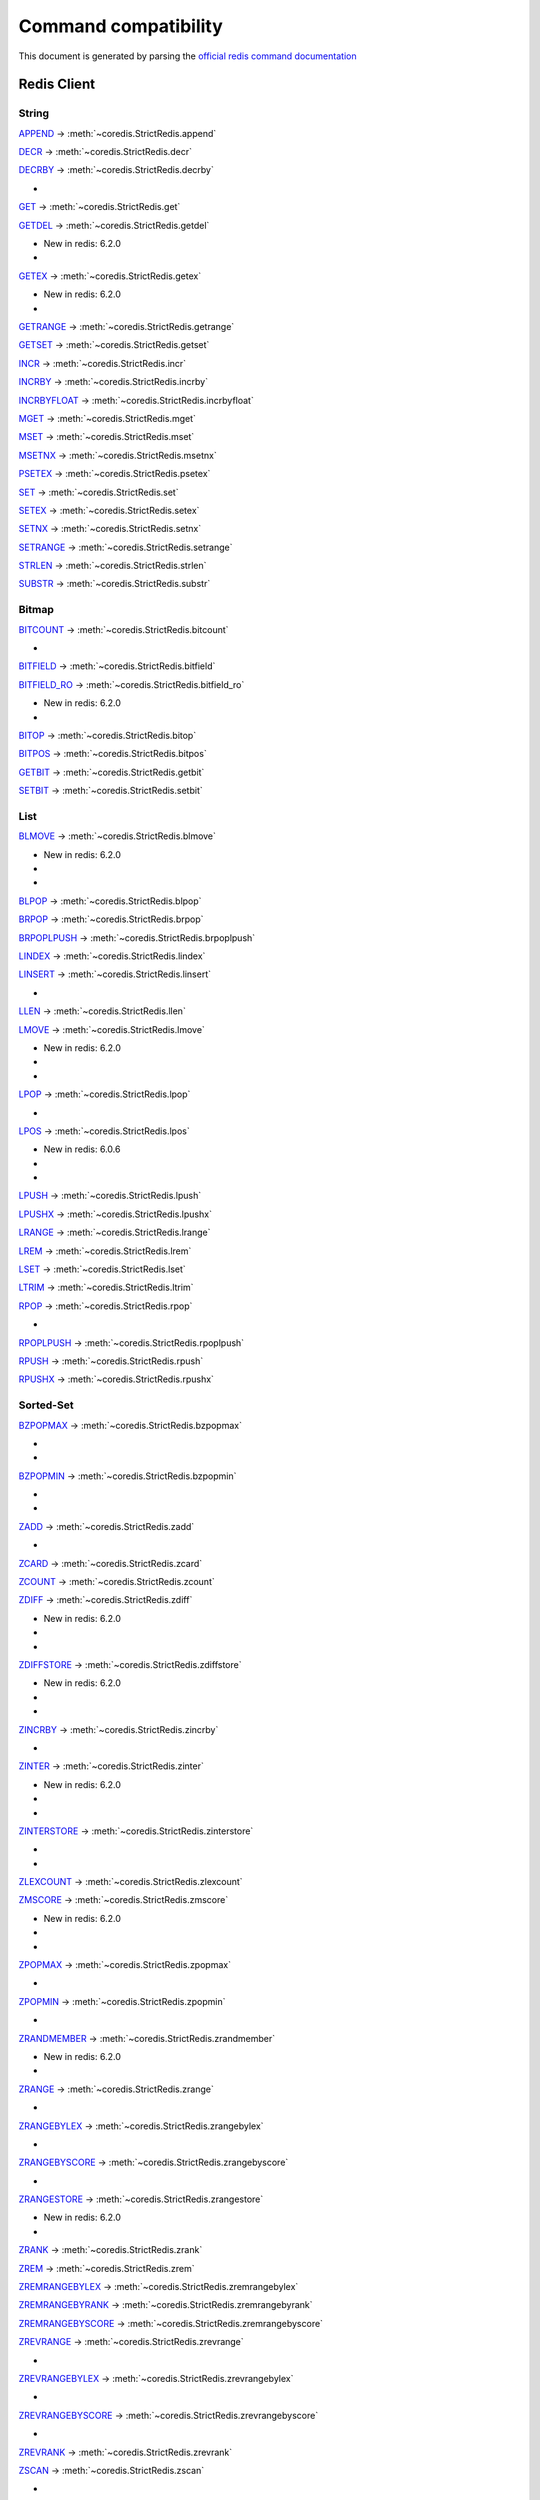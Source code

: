 
Command compatibility
=====================

This document is generated by parsing the `official redis command documentation <https://redis.io/commands>`_


Redis Client
^^^^^^^^^^^^



String
------



`APPEND <https://redis.io/commands/append>`_ -> :meth:`~coredis.StrictRedis.append`





`DECR <https://redis.io/commands/decr>`_ -> :meth:`~coredis.StrictRedis.decr`





`DECRBY <https://redis.io/commands/decrby>`_ -> :meth:`~coredis.StrictRedis.decrby`


- .. versionadded:: 2.1.0




`GET <https://redis.io/commands/get>`_ -> :meth:`~coredis.StrictRedis.get`





`GETDEL <https://redis.io/commands/getdel>`_ -> :meth:`~coredis.StrictRedis.getdel`

- New in redis: 6.2.0


- .. versionadded:: 2.1.0




`GETEX <https://redis.io/commands/getex>`_ -> :meth:`~coredis.StrictRedis.getex`

- New in redis: 6.2.0


- .. versionadded:: 2.1.0




`GETRANGE <https://redis.io/commands/getrange>`_ -> :meth:`~coredis.StrictRedis.getrange`





`GETSET <https://redis.io/commands/getset>`_ -> :meth:`~coredis.StrictRedis.getset`





`INCR <https://redis.io/commands/incr>`_ -> :meth:`~coredis.StrictRedis.incr`





`INCRBY <https://redis.io/commands/incrby>`_ -> :meth:`~coredis.StrictRedis.incrby`





`INCRBYFLOAT <https://redis.io/commands/incrbyfloat>`_ -> :meth:`~coredis.StrictRedis.incrbyfloat`





`MGET <https://redis.io/commands/mget>`_ -> :meth:`~coredis.StrictRedis.mget`





`MSET <https://redis.io/commands/mset>`_ -> :meth:`~coredis.StrictRedis.mset`





`MSETNX <https://redis.io/commands/msetnx>`_ -> :meth:`~coredis.StrictRedis.msetnx`





`PSETEX <https://redis.io/commands/psetex>`_ -> :meth:`~coredis.StrictRedis.psetex`





`SET <https://redis.io/commands/set>`_ -> :meth:`~coredis.StrictRedis.set`





`SETEX <https://redis.io/commands/setex>`_ -> :meth:`~coredis.StrictRedis.setex`





`SETNX <https://redis.io/commands/setnx>`_ -> :meth:`~coredis.StrictRedis.setnx`





`SETRANGE <https://redis.io/commands/setrange>`_ -> :meth:`~coredis.StrictRedis.setrange`





`STRLEN <https://redis.io/commands/strlen>`_ -> :meth:`~coredis.StrictRedis.strlen`





`SUBSTR <https://redis.io/commands/substr>`_ -> :meth:`~coredis.StrictRedis.substr`









Bitmap
------



`BITCOUNT <https://redis.io/commands/bitcount>`_ -> :meth:`~coredis.StrictRedis.bitcount`



- .. versionchanged:: 3.0.0



`BITFIELD <https://redis.io/commands/bitfield>`_ -> :meth:`~coredis.StrictRedis.bitfield`





`BITFIELD_RO <https://redis.io/commands/bitfield_ro>`_ -> :meth:`~coredis.StrictRedis.bitfield_ro`

- New in redis: 6.2.0


- .. versionadded:: 2.1.0




`BITOP <https://redis.io/commands/bitop>`_ -> :meth:`~coredis.StrictRedis.bitop`





`BITPOS <https://redis.io/commands/bitpos>`_ -> :meth:`~coredis.StrictRedis.bitpos`





`GETBIT <https://redis.io/commands/getbit>`_ -> :meth:`~coredis.StrictRedis.getbit`





`SETBIT <https://redis.io/commands/setbit>`_ -> :meth:`~coredis.StrictRedis.setbit`









List
----



`BLMOVE <https://redis.io/commands/blmove>`_ -> :meth:`~coredis.StrictRedis.blmove`

- New in redis: 6.2.0


- .. versionadded:: 2.1.0


- .. versionchanged:: 3.0.0



`BLPOP <https://redis.io/commands/blpop>`_ -> :meth:`~coredis.StrictRedis.blpop`





`BRPOP <https://redis.io/commands/brpop>`_ -> :meth:`~coredis.StrictRedis.brpop`





`BRPOPLPUSH <https://redis.io/commands/brpoplpush>`_ -> :meth:`~coredis.StrictRedis.brpoplpush`





`LINDEX <https://redis.io/commands/lindex>`_ -> :meth:`~coredis.StrictRedis.lindex`





`LINSERT <https://redis.io/commands/linsert>`_ -> :meth:`~coredis.StrictRedis.linsert`



- .. versionchanged:: 3.0.0



`LLEN <https://redis.io/commands/llen>`_ -> :meth:`~coredis.StrictRedis.llen`





`LMOVE <https://redis.io/commands/lmove>`_ -> :meth:`~coredis.StrictRedis.lmove`

- New in redis: 6.2.0


- .. versionadded:: 2.1.0


- .. versionchanged:: 3.0.0



`LPOP <https://redis.io/commands/lpop>`_ -> :meth:`~coredis.StrictRedis.lpop`



- .. versionchanged:: 3.0.0



`LPOS <https://redis.io/commands/lpos>`_ -> :meth:`~coredis.StrictRedis.lpos`

- New in redis: 6.0.6


- .. versionadded:: 2.1.0


- .. versionchanged:: 3.0.0



`LPUSH <https://redis.io/commands/lpush>`_ -> :meth:`~coredis.StrictRedis.lpush`





`LPUSHX <https://redis.io/commands/lpushx>`_ -> :meth:`~coredis.StrictRedis.lpushx`





`LRANGE <https://redis.io/commands/lrange>`_ -> :meth:`~coredis.StrictRedis.lrange`





`LREM <https://redis.io/commands/lrem>`_ -> :meth:`~coredis.StrictRedis.lrem`





`LSET <https://redis.io/commands/lset>`_ -> :meth:`~coredis.StrictRedis.lset`





`LTRIM <https://redis.io/commands/ltrim>`_ -> :meth:`~coredis.StrictRedis.ltrim`





`RPOP <https://redis.io/commands/rpop>`_ -> :meth:`~coredis.StrictRedis.rpop`



- .. versionchanged:: 3.0.0



`RPOPLPUSH <https://redis.io/commands/rpoplpush>`_ -> :meth:`~coredis.StrictRedis.rpoplpush`





`RPUSH <https://redis.io/commands/rpush>`_ -> :meth:`~coredis.StrictRedis.rpush`





`RPUSHX <https://redis.io/commands/rpushx>`_ -> :meth:`~coredis.StrictRedis.rpushx`









Sorted-Set
----------



`BZPOPMAX <https://redis.io/commands/bzpopmax>`_ -> :meth:`~coredis.StrictRedis.bzpopmax`


- .. versionadded:: 2.1.0


- .. versionchanged:: 3.1.0



`BZPOPMIN <https://redis.io/commands/bzpopmin>`_ -> :meth:`~coredis.StrictRedis.bzpopmin`


- .. versionadded:: 2.1.0


- .. versionchanged:: 3.1.0



`ZADD <https://redis.io/commands/zadd>`_ -> :meth:`~coredis.StrictRedis.zadd`



- .. versionchanged:: 3.0.0



`ZCARD <https://redis.io/commands/zcard>`_ -> :meth:`~coredis.StrictRedis.zcard`





`ZCOUNT <https://redis.io/commands/zcount>`_ -> :meth:`~coredis.StrictRedis.zcount`





`ZDIFF <https://redis.io/commands/zdiff>`_ -> :meth:`~coredis.StrictRedis.zdiff`

- New in redis: 6.2.0


- .. versionadded:: 2.1.0


- .. versionchanged:: 3.1.0



`ZDIFFSTORE <https://redis.io/commands/zdiffstore>`_ -> :meth:`~coredis.StrictRedis.zdiffstore`

- New in redis: 6.2.0


- .. versionadded:: 2.1.0


- .. versionchanged:: 3.0.0



`ZINCRBY <https://redis.io/commands/zincrby>`_ -> :meth:`~coredis.StrictRedis.zincrby`



- .. versionchanged:: 3.0.0



`ZINTER <https://redis.io/commands/zinter>`_ -> :meth:`~coredis.StrictRedis.zinter`

- New in redis: 6.2.0


- .. versionadded:: 2.1.0


- .. versionchanged:: 3.0.0



`ZINTERSTORE <https://redis.io/commands/zinterstore>`_ -> :meth:`~coredis.StrictRedis.zinterstore`


- .. versionadded:: 2.1.0


- .. versionchanged:: 3.0.0



`ZLEXCOUNT <https://redis.io/commands/zlexcount>`_ -> :meth:`~coredis.StrictRedis.zlexcount`





`ZMSCORE <https://redis.io/commands/zmscore>`_ -> :meth:`~coredis.StrictRedis.zmscore`

- New in redis: 6.2.0


- .. versionadded:: 2.1.0


- .. versionchanged:: 3.0.0



`ZPOPMAX <https://redis.io/commands/zpopmax>`_ -> :meth:`~coredis.StrictRedis.zpopmax`


- .. versionadded:: 2.1.0




`ZPOPMIN <https://redis.io/commands/zpopmin>`_ -> :meth:`~coredis.StrictRedis.zpopmin`


- .. versionadded:: 2.1.0




`ZRANDMEMBER <https://redis.io/commands/zrandmember>`_ -> :meth:`~coredis.StrictRedis.zrandmember`

- New in redis: 6.2.0


- .. versionadded:: 2.1.0




`ZRANGE <https://redis.io/commands/zrange>`_ -> :meth:`~coredis.StrictRedis.zrange`



- .. versionchanged:: 3.0.0



`ZRANGEBYLEX <https://redis.io/commands/zrangebylex>`_ -> :meth:`~coredis.StrictRedis.zrangebylex`



- .. versionchanged:: 3.0.0



`ZRANGEBYSCORE <https://redis.io/commands/zrangebyscore>`_ -> :meth:`~coredis.StrictRedis.zrangebyscore`



- .. versionchanged:: 3.0.0



`ZRANGESTORE <https://redis.io/commands/zrangestore>`_ -> :meth:`~coredis.StrictRedis.zrangestore`

- New in redis: 6.2.0


- .. versionadded:: 2.1.0




`ZRANK <https://redis.io/commands/zrank>`_ -> :meth:`~coredis.StrictRedis.zrank`





`ZREM <https://redis.io/commands/zrem>`_ -> :meth:`~coredis.StrictRedis.zrem`





`ZREMRANGEBYLEX <https://redis.io/commands/zremrangebylex>`_ -> :meth:`~coredis.StrictRedis.zremrangebylex`





`ZREMRANGEBYRANK <https://redis.io/commands/zremrangebyrank>`_ -> :meth:`~coredis.StrictRedis.zremrangebyrank`





`ZREMRANGEBYSCORE <https://redis.io/commands/zremrangebyscore>`_ -> :meth:`~coredis.StrictRedis.zremrangebyscore`





`ZREVRANGE <https://redis.io/commands/zrevrange>`_ -> :meth:`~coredis.StrictRedis.zrevrange`



- .. versionchanged:: 3.0.0



`ZREVRANGEBYLEX <https://redis.io/commands/zrevrangebylex>`_ -> :meth:`~coredis.StrictRedis.zrevrangebylex`



- .. versionchanged:: 3.0.0



`ZREVRANGEBYSCORE <https://redis.io/commands/zrevrangebyscore>`_ -> :meth:`~coredis.StrictRedis.zrevrangebyscore`



- .. versionchanged:: 3.0.0



`ZREVRANK <https://redis.io/commands/zrevrank>`_ -> :meth:`~coredis.StrictRedis.zrevrank`





`ZSCAN <https://redis.io/commands/zscan>`_ -> :meth:`~coredis.StrictRedis.zscan`



- .. versionchanged:: 3.0.0



`ZSCORE <https://redis.io/commands/zscore>`_ -> :meth:`~coredis.StrictRedis.zscore`





`ZUNION <https://redis.io/commands/zunion>`_ -> :meth:`~coredis.StrictRedis.zunion`

- New in redis: 6.2.0


- .. versionadded:: 2.1.0


- .. versionchanged:: 3.0.0



`ZUNIONSTORE <https://redis.io/commands/zunionstore>`_ -> :meth:`~coredis.StrictRedis.zunionstore`



- .. versionchanged:: 3.0.0







Generic
-------



`COPY <https://redis.io/commands/copy>`_ -> :meth:`~coredis.StrictRedis.copy`

- New in redis: 6.2.0


- .. versionadded:: 3.0.0




`DEL <https://redis.io/commands/del>`_ -> :meth:`~coredis.StrictRedis.delete`





`DUMP <https://redis.io/commands/dump>`_ -> :meth:`~coredis.StrictRedis.dump`





`EXISTS <https://redis.io/commands/exists>`_ -> :meth:`~coredis.StrictRedis.exists`





`EXPIRE <https://redis.io/commands/expire>`_ -> :meth:`~coredis.StrictRedis.expire`





`EXPIREAT <https://redis.io/commands/expireat>`_ -> :meth:`~coredis.StrictRedis.expireat`





`KEYS <https://redis.io/commands/keys>`_ -> :meth:`~coredis.StrictRedis.keys`





`MIGRATE <https://redis.io/commands/migrate>`_ -> :meth:`~coredis.StrictRedis.migrate`


- .. versionadded:: 3.0.0




`MOVE <https://redis.io/commands/move>`_ -> :meth:`~coredis.StrictRedis.move`





`OBJECT ENCODING <https://redis.io/commands/object-encoding>`_ -> :meth:`~coredis.StrictRedis.object_encoding`


- .. versionadded:: 2.1.0




`OBJECT FREQ <https://redis.io/commands/object-freq>`_ -> :meth:`~coredis.StrictRedis.object_freq`


- .. versionadded:: 2.1.0




`OBJECT IDLETIME <https://redis.io/commands/object-idletime>`_ -> :meth:`~coredis.StrictRedis.object_idletime`


- .. versionadded:: 2.1.0




`OBJECT REFCOUNT <https://redis.io/commands/object-refcount>`_ -> :meth:`~coredis.StrictRedis.object_refcount`


- .. versionadded:: 2.1.0




`PERSIST <https://redis.io/commands/persist>`_ -> :meth:`~coredis.StrictRedis.persist`





`PEXPIRE <https://redis.io/commands/pexpire>`_ -> :meth:`~coredis.StrictRedis.pexpire`





`PEXPIREAT <https://redis.io/commands/pexpireat>`_ -> :meth:`~coredis.StrictRedis.pexpireat`





`PTTL <https://redis.io/commands/pttl>`_ -> :meth:`~coredis.StrictRedis.pttl`





`RANDOMKEY <https://redis.io/commands/randomkey>`_ -> :meth:`~coredis.StrictRedis.randomkey`





`RENAME <https://redis.io/commands/rename>`_ -> :meth:`~coredis.StrictRedis.rename`





`RENAMENX <https://redis.io/commands/renamenx>`_ -> :meth:`~coredis.StrictRedis.renamenx`





`RESTORE <https://redis.io/commands/restore>`_ -> :meth:`~coredis.StrictRedis.restore`





`SCAN <https://redis.io/commands/scan>`_ -> :meth:`~coredis.StrictRedis.scan`





`SORT <https://redis.io/commands/sort>`_ -> :meth:`~coredis.StrictRedis.sort`



- .. versionchanged:: 3.0.0



`TOUCH <https://redis.io/commands/touch>`_ -> :meth:`~coredis.StrictRedis.touch`





`TTL <https://redis.io/commands/ttl>`_ -> :meth:`~coredis.StrictRedis.ttl`





`TYPE <https://redis.io/commands/type>`_ -> :meth:`~coredis.StrictRedis.type`





`UNLINK <https://redis.io/commands/unlink>`_ -> :meth:`~coredis.StrictRedis.unlink`





`WAIT <https://redis.io/commands/wait>`_ -> :meth:`~coredis.StrictRedis.wait`









Transactions
------------



`UNWATCH <https://redis.io/commands/unwatch>`_ -> :meth:`~coredis.StrictRedis.unwatch`





`WATCH <https://redis.io/commands/watch>`_ -> :meth:`~coredis.StrictRedis.watch`






`DISCARD <https://redis.io/commands/discard>`_ (Unimplemented)


`EXEC <https://redis.io/commands/exec>`_ (Unimplemented)


`MULTI <https://redis.io/commands/multi>`_ (Unimplemented)





Scripting
---------



`EVAL <https://redis.io/commands/eval>`_ -> :meth:`~coredis.StrictRedis.eval`



- .. versionchanged:: 3.0.0



`EVALSHA <https://redis.io/commands/evalsha>`_ -> :meth:`~coredis.StrictRedis.evalsha`



- .. versionchanged:: 3.0.0



`SCRIPT EXISTS <https://redis.io/commands/script-exists>`_ -> :meth:`~coredis.StrictRedis.script_exists`





`SCRIPT FLUSH <https://redis.io/commands/script-flush>`_ -> :meth:`~coredis.StrictRedis.script_flush`


- .. versionadded:: 2.1.0


- .. versionchanged:: 3.0.0



`SCRIPT KILL <https://redis.io/commands/script-kill>`_ -> :meth:`~coredis.StrictRedis.script_kill`





`SCRIPT LOAD <https://redis.io/commands/script-load>`_ -> :meth:`~coredis.StrictRedis.script_load`






`SCRIPT DEBUG <https://redis.io/commands/script-debug>`_ (Unimplemented)





Geo
---



`GEOADD <https://redis.io/commands/geoadd>`_ -> :meth:`~coredis.StrictRedis.geoadd`





`GEODIST <https://redis.io/commands/geodist>`_ -> :meth:`~coredis.StrictRedis.geodist`





`GEOHASH <https://redis.io/commands/geohash>`_ -> :meth:`~coredis.StrictRedis.geohash`





`GEOPOS <https://redis.io/commands/geopos>`_ -> :meth:`~coredis.StrictRedis.geopos`





`GEORADIUS <https://redis.io/commands/georadius>`_ -> :meth:`~coredis.StrictRedis.georadius`





`GEORADIUSBYMEMBER <https://redis.io/commands/georadiusbymember>`_ -> :meth:`~coredis.StrictRedis.georadiusbymember`





`GEOSEARCH <https://redis.io/commands/geosearch>`_ -> :meth:`~coredis.StrictRedis.geosearch`

- New in redis: 6.2.0


- .. versionadded:: 2.1.0




`GEOSEARCHSTORE <https://redis.io/commands/geosearchstore>`_ -> :meth:`~coredis.StrictRedis.geosearchstore`

- New in redis: 6.2.0


- .. versionadded:: 2.1.0








Hash
----



`HDEL <https://redis.io/commands/hdel>`_ -> :meth:`~coredis.StrictRedis.hdel`





`HEXISTS <https://redis.io/commands/hexists>`_ -> :meth:`~coredis.StrictRedis.hexists`





`HGET <https://redis.io/commands/hget>`_ -> :meth:`~coredis.StrictRedis.hget`





`HGETALL <https://redis.io/commands/hgetall>`_ -> :meth:`~coredis.StrictRedis.hgetall`





`HINCRBY <https://redis.io/commands/hincrby>`_ -> :meth:`~coredis.StrictRedis.hincrby`





`HINCRBYFLOAT <https://redis.io/commands/hincrbyfloat>`_ -> :meth:`~coredis.StrictRedis.hincrbyfloat`





`HKEYS <https://redis.io/commands/hkeys>`_ -> :meth:`~coredis.StrictRedis.hkeys`





`HLEN <https://redis.io/commands/hlen>`_ -> :meth:`~coredis.StrictRedis.hlen`





`HMGET <https://redis.io/commands/hmget>`_ -> :meth:`~coredis.StrictRedis.hmget`





`HMSET <https://redis.io/commands/hmset>`_ -> :meth:`~coredis.StrictRedis.hmset`





`HRANDFIELD <https://redis.io/commands/hrandfield>`_ -> :meth:`~coredis.StrictRedis.hrandfield`

- New in redis: 6.2.0


- .. versionadded:: 2.1.0




`HSCAN <https://redis.io/commands/hscan>`_ -> :meth:`~coredis.StrictRedis.hscan`





`HSET <https://redis.io/commands/hset>`_ -> :meth:`~coredis.StrictRedis.hset`





`HSETNX <https://redis.io/commands/hsetnx>`_ -> :meth:`~coredis.StrictRedis.hsetnx`





`HSTRLEN <https://redis.io/commands/hstrlen>`_ -> :meth:`~coredis.StrictRedis.hstrlen`





`HVALS <https://redis.io/commands/hvals>`_ -> :meth:`~coredis.StrictRedis.hvals`









Hyperloglog
-----------



`PFADD <https://redis.io/commands/pfadd>`_ -> :meth:`~coredis.StrictRedis.pfadd`





`PFCOUNT <https://redis.io/commands/pfcount>`_ -> :meth:`~coredis.StrictRedis.pfcount`





`PFMERGE <https://redis.io/commands/pfmerge>`_ -> :meth:`~coredis.StrictRedis.pfmerge`






`PFDEBUG <https://redis.io/commands/pfdebug>`_ (Unimplemented)


`PFSELFTEST <https://redis.io/commands/pfselftest>`_ (Unimplemented)





Pubsub
------



`PUBLISH <https://redis.io/commands/publish>`_ -> :meth:`~coredis.StrictRedis.publish`





`PUBSUB CHANNELS <https://redis.io/commands/pubsub-channels>`_ -> :meth:`~coredis.StrictRedis.pubsub_channels`





`PUBSUB NUMPAT <https://redis.io/commands/pubsub-numpat>`_ -> :meth:`~coredis.StrictRedis.pubsub_numpat`





`PUBSUB NUMSUB <https://redis.io/commands/pubsub-numsub>`_ -> :meth:`~coredis.StrictRedis.pubsub_numsub`






`PSUBSCRIBE <https://redis.io/commands/psubscribe>`_ (Unimplemented)


`PUNSUBSCRIBE <https://redis.io/commands/punsubscribe>`_ (Unimplemented)


`SUBSCRIBE <https://redis.io/commands/subscribe>`_ (Unimplemented)


`UNSUBSCRIBE <https://redis.io/commands/unsubscribe>`_ (Unimplemented)





Set
---



`SADD <https://redis.io/commands/sadd>`_ -> :meth:`~coredis.StrictRedis.sadd`





`SCARD <https://redis.io/commands/scard>`_ -> :meth:`~coredis.StrictRedis.scard`





`SDIFF <https://redis.io/commands/sdiff>`_ -> :meth:`~coredis.StrictRedis.sdiff`





`SDIFFSTORE <https://redis.io/commands/sdiffstore>`_ -> :meth:`~coredis.StrictRedis.sdiffstore`



- .. versionchanged:: 3.0.0



`SINTER <https://redis.io/commands/sinter>`_ -> :meth:`~coredis.StrictRedis.sinter`





`SINTERSTORE <https://redis.io/commands/sinterstore>`_ -> :meth:`~coredis.StrictRedis.sinterstore`



- .. versionchanged:: 3.0.0



`SISMEMBER <https://redis.io/commands/sismember>`_ -> :meth:`~coredis.StrictRedis.sismember`





`SMEMBERS <https://redis.io/commands/smembers>`_ -> :meth:`~coredis.StrictRedis.smembers`





`SMISMEMBER <https://redis.io/commands/smismember>`_ -> :meth:`~coredis.StrictRedis.smismember`

- New in redis: 6.2.0


- .. versionadded:: 2.1.0


- .. versionchanged:: 3.0.0



`SMOVE <https://redis.io/commands/smove>`_ -> :meth:`~coredis.StrictRedis.smove`





`SPOP <https://redis.io/commands/spop>`_ -> :meth:`~coredis.StrictRedis.spop`





`SRANDMEMBER <https://redis.io/commands/srandmember>`_ -> :meth:`~coredis.StrictRedis.srandmember`





`SREM <https://redis.io/commands/srem>`_ -> :meth:`~coredis.StrictRedis.srem`





`SSCAN <https://redis.io/commands/sscan>`_ -> :meth:`~coredis.StrictRedis.sscan`





`SUNION <https://redis.io/commands/sunion>`_ -> :meth:`~coredis.StrictRedis.sunion`





`SUNIONSTORE <https://redis.io/commands/sunionstore>`_ -> :meth:`~coredis.StrictRedis.sunionstore`



- .. versionchanged:: 3.0.0







Stream
------



`XACK <https://redis.io/commands/xack>`_ -> :meth:`~coredis.StrictRedis.xack`





`XADD <https://redis.io/commands/xadd>`_ -> :meth:`~coredis.StrictRedis.xadd`





`XCLAIM <https://redis.io/commands/xclaim>`_ -> :meth:`~coredis.StrictRedis.xclaim`





`XDEL <https://redis.io/commands/xdel>`_ -> :meth:`~coredis.StrictRedis.xdel`





`XGROUP CREATE <https://redis.io/commands/xgroup-create>`_ -> :meth:`~coredis.StrictRedis.xgroup_create`





`XGROUP DESTROY <https://redis.io/commands/xgroup-destroy>`_ -> :meth:`~coredis.StrictRedis.xgroup_destroy`





`XINFO CONSUMERS <https://redis.io/commands/xinfo-consumers>`_ -> :meth:`~coredis.StrictRedis.xinfo_consumers`





`XINFO GROUPS <https://redis.io/commands/xinfo-groups>`_ -> :meth:`~coredis.StrictRedis.xinfo_groups`





`XINFO STREAM <https://redis.io/commands/xinfo-stream>`_ -> :meth:`~coredis.StrictRedis.xinfo_stream`





`XLEN <https://redis.io/commands/xlen>`_ -> :meth:`~coredis.StrictRedis.xlen`





`XPENDING <https://redis.io/commands/xpending>`_ -> :meth:`~coredis.StrictRedis.xpending`





`XRANGE <https://redis.io/commands/xrange>`_ -> :meth:`~coredis.StrictRedis.xrange`





`XREAD <https://redis.io/commands/xread>`_ -> :meth:`~coredis.StrictRedis.xread`





`XREADGROUP <https://redis.io/commands/xreadgroup>`_ -> :meth:`~coredis.StrictRedis.xreadgroup`





`XREVRANGE <https://redis.io/commands/xrevrange>`_ -> :meth:`~coredis.StrictRedis.xrevrange`





`XTRIM <https://redis.io/commands/xtrim>`_ -> :meth:`~coredis.StrictRedis.xtrim`






`XAUTOCLAIM <https://redis.io/commands/xautoclaim>`_ (Unimplemented)


`XGROUP CREATECONSUMER <https://redis.io/commands/xgroup-createconsumer>`_ (Unimplemented)


`XGROUP DELCONSUMER <https://redis.io/commands/xgroup-delconsumer>`_ (Unimplemented)


`XGROUP SETID <https://redis.io/commands/xgroup-setid>`_ (Unimplemented)


`XSETID <https://redis.io/commands/xsetid>`_ (Unimplemented)





Server
------



`ACL CAT <https://redis.io/commands/acl-cat>`_ -> :meth:`~coredis.StrictRedis.acl_cat`

- New in redis: 6.0.0


- .. versionadded:: 3.0.0




`ACL DELUSER <https://redis.io/commands/acl-deluser>`_ -> :meth:`~coredis.StrictRedis.acl_deluser`

- New in redis: 6.0.0


- .. versionadded:: 3.0.0




`ACL GENPASS <https://redis.io/commands/acl-genpass>`_ -> :meth:`~coredis.StrictRedis.acl_genpass`

- New in redis: 6.0.0


- .. versionadded:: 3.0.0




`ACL GETUSER <https://redis.io/commands/acl-getuser>`_ -> :meth:`~coredis.StrictRedis.acl_getuser`

- New in redis: 6.0.0


- .. versionadded:: 3.0.0




`ACL LIST <https://redis.io/commands/acl-list>`_ -> :meth:`~coredis.StrictRedis.acl_list`

- New in redis: 6.0.0


- .. versionadded:: 3.0.0




`ACL LOAD <https://redis.io/commands/acl-load>`_ -> :meth:`~coredis.StrictRedis.acl_load`

- New in redis: 6.0.0


- .. versionadded:: 3.0.0




`ACL LOG <https://redis.io/commands/acl-log>`_ -> :meth:`~coredis.StrictRedis.acl_log`

- New in redis: 6.0.0


- .. versionadded:: 3.0.0




`ACL SAVE <https://redis.io/commands/acl-save>`_ -> :meth:`~coredis.StrictRedis.acl_save`

- New in redis: 6.0.0


- .. versionadded:: 3.0.0




`ACL SETUSER <https://redis.io/commands/acl-setuser>`_ -> :meth:`~coredis.StrictRedis.acl_setuser`

- New in redis: 6.0.0


- .. versionadded:: 3.0.0




`ACL USERS <https://redis.io/commands/acl-users>`_ -> :meth:`~coredis.StrictRedis.acl_users`

- New in redis: 6.0.0


- .. versionadded:: 3.0.0




`ACL WHOAMI <https://redis.io/commands/acl-whoami>`_ -> :meth:`~coredis.StrictRedis.acl_whoami`

- New in redis: 6.0.0


- .. versionadded:: 3.0.0




`BGREWRITEAOF <https://redis.io/commands/bgrewriteaof>`_ -> :meth:`~coredis.StrictRedis.bgrewriteaof`





`BGSAVE <https://redis.io/commands/bgsave>`_ -> :meth:`~coredis.StrictRedis.bgsave`





`COMMAND <https://redis.io/commands/command>`_ -> :meth:`~coredis.StrictRedis.command`


- .. versionadded:: 3.0.0




`COMMAND COUNT <https://redis.io/commands/command-count>`_ -> :meth:`~coredis.StrictRedis.command_count`


- .. versionadded:: 3.0.0




`COMMAND GETKEYS <https://redis.io/commands/command-getkeys>`_ -> :meth:`~coredis.StrictRedis.command_getkeys`


- .. versionadded:: 3.0.0




`COMMAND INFO <https://redis.io/commands/command-info>`_ -> :meth:`~coredis.StrictRedis.command_info`


- .. versionadded:: 3.0.0




`CONFIG GET <https://redis.io/commands/config-get>`_ -> :meth:`~coredis.StrictRedis.config_get`





`CONFIG RESETSTAT <https://redis.io/commands/config-resetstat>`_ -> :meth:`~coredis.StrictRedis.config_resetstat`





`CONFIG REWRITE <https://redis.io/commands/config-rewrite>`_ -> :meth:`~coredis.StrictRedis.config_rewrite`





`CONFIG SET <https://redis.io/commands/config-set>`_ -> :meth:`~coredis.StrictRedis.config_set`





`DBSIZE <https://redis.io/commands/dbsize>`_ -> :meth:`~coredis.StrictRedis.dbsize`





`FAILOVER <https://redis.io/commands/failover>`_ -> :meth:`~coredis.StrictRedis.failover`

- New in redis: 6.2.0


- .. versionadded:: 3.0.0




`FLUSHALL <https://redis.io/commands/flushall>`_ -> :meth:`~coredis.StrictRedis.flushall`





`FLUSHDB <https://redis.io/commands/flushdb>`_ -> :meth:`~coredis.StrictRedis.flushdb`





`INFO <https://redis.io/commands/info>`_ -> :meth:`~coredis.StrictRedis.info`





`LASTSAVE <https://redis.io/commands/lastsave>`_ -> :meth:`~coredis.StrictRedis.lastsave`





`LATENCY DOCTOR <https://redis.io/commands/latency-doctor>`_ -> :meth:`~coredis.StrictRedis.latency_doctor`


- .. versionadded:: 3.0.0




`LATENCY GRAPH <https://redis.io/commands/latency-graph>`_ -> :meth:`~coredis.StrictRedis.latency_graph`


- .. versionadded:: 3.0.0




`LATENCY HISTORY <https://redis.io/commands/latency-history>`_ -> :meth:`~coredis.StrictRedis.latency_history`


- .. versionadded:: 3.0.0




`LATENCY LATEST <https://redis.io/commands/latency-latest>`_ -> :meth:`~coredis.StrictRedis.latency_latest`


- .. versionadded:: 3.0.0




`LATENCY RESET <https://redis.io/commands/latency-reset>`_ -> :meth:`~coredis.StrictRedis.latency_reset`


- .. versionadded:: 3.0.0




`LOLWUT <https://redis.io/commands/lolwut>`_ -> :meth:`~coredis.StrictRedis.lolwut`


- .. versionadded:: 2.1.0




`MEMORY DOCTOR <https://redis.io/commands/memory-doctor>`_ -> :meth:`~coredis.StrictRedis.memory_doctor`


- .. versionadded:: 3.0.0




`MEMORY MALLOC-STATS <https://redis.io/commands/memory-malloc-stats>`_ -> :meth:`~coredis.StrictRedis.memory_malloc_stats`


- .. versionadded:: 3.0.0




`MEMORY PURGE <https://redis.io/commands/memory-purge>`_ -> :meth:`~coredis.StrictRedis.memory_purge`


- .. versionadded:: 3.0.0




`MEMORY STATS <https://redis.io/commands/memory-stats>`_ -> :meth:`~coredis.StrictRedis.memory_stats`


- .. versionadded:: 3.0.0




`MEMORY USAGE <https://redis.io/commands/memory-usage>`_ -> :meth:`~coredis.StrictRedis.memory_usage`


- .. versionadded:: 3.0.0




`MODULE LIST <https://redis.io/commands/module-list>`_ -> :meth:`~coredis.StrictRedis.module_list`


- .. versionadded:: 3.0.0




`MODULE LOAD <https://redis.io/commands/module-load>`_ -> :meth:`~coredis.StrictRedis.module_load`


- .. versionadded:: 3.0.0




`MODULE UNLOAD <https://redis.io/commands/module-unload>`_ -> :meth:`~coredis.StrictRedis.module_unload`


- .. versionadded:: 3.0.0




`MONITOR <https://redis.io/commands/monitor>`_ -> :meth:`~coredis.StrictRedis.monitor`


- .. versionadded:: 3.0.0




`REPLICAOF <https://redis.io/commands/replicaof>`_ -> :meth:`~coredis.StrictRedis.replicaof`


- .. versionadded:: 3.0.0




`ROLE <https://redis.io/commands/role>`_ -> :meth:`~coredis.StrictRedis.role`





`SAVE <https://redis.io/commands/save>`_ -> :meth:`~coredis.StrictRedis.save`





`SHUTDOWN <https://redis.io/commands/shutdown>`_ -> :meth:`~coredis.StrictRedis.shutdown`





`SLAVEOF <https://redis.io/commands/slaveof>`_ -> :meth:`~coredis.StrictRedis.slaveof`





`SLOWLOG GET <https://redis.io/commands/slowlog-get>`_ -> :meth:`~coredis.StrictRedis.slowlog_get`





`SLOWLOG LEN <https://redis.io/commands/slowlog-len>`_ -> :meth:`~coredis.StrictRedis.slowlog_len`





`SLOWLOG RESET <https://redis.io/commands/slowlog-reset>`_ -> :meth:`~coredis.StrictRedis.slowlog_reset`





`SWAPDB <https://redis.io/commands/swapdb>`_ -> :meth:`~coredis.StrictRedis.swapdb`


- .. versionadded:: 3.0.0




`TIME <https://redis.io/commands/time>`_ -> :meth:`~coredis.StrictRedis.time`






`PSYNC <https://redis.io/commands/psync>`_ (Unimplemented)


`REPLCONF <https://redis.io/commands/replconf>`_ (Unimplemented)


`RESTORE-ASKING <https://redis.io/commands/restore-asking>`_ (Unimplemented)


`SYNC <https://redis.io/commands/sync>`_ (Unimplemented)





Connection
----------



`CLIENT GETNAME <https://redis.io/commands/client-getname>`_ -> :meth:`~coredis.StrictRedis.client_getname`





`CLIENT GETREDIR <https://redis.io/commands/client-getredir>`_ -> :meth:`~coredis.StrictRedis.client_getredir`

- New in redis: 6.0.0


- .. versionadded:: 3.0.0




`CLIENT ID <https://redis.io/commands/client-id>`_ -> :meth:`~coredis.StrictRedis.client_id`


- .. versionadded:: 3.0.0




`CLIENT INFO <https://redis.io/commands/client-info>`_ -> :meth:`~coredis.StrictRedis.client_info`

- New in redis: 6.2.0


- .. versionadded:: 3.0.0




`CLIENT KILL <https://redis.io/commands/client-kill>`_ -> :meth:`~coredis.StrictRedis.client_kill`



- .. versionchanged:: 3.0.0



`CLIENT LIST <https://redis.io/commands/client-list>`_ -> :meth:`~coredis.StrictRedis.client_list`





`CLIENT PAUSE <https://redis.io/commands/client-pause>`_ -> :meth:`~coredis.StrictRedis.client_pause`



- .. versionchanged:: 3.0.0



`CLIENT REPLY <https://redis.io/commands/client-reply>`_ -> :meth:`~coredis.StrictRedis.client_reply`


- .. versionadded:: 3.0.0




`CLIENT SETNAME <https://redis.io/commands/client-setname>`_ -> :meth:`~coredis.StrictRedis.client_setname`





`CLIENT TRACKING <https://redis.io/commands/client-tracking>`_ -> :meth:`~coredis.StrictRedis.client_tracking`

- New in redis: 6.0.0


- .. versionadded:: 3.0.0




`CLIENT TRACKINGINFO <https://redis.io/commands/client-trackinginfo>`_ -> :meth:`~coredis.StrictRedis.client_trackinginfo`

- New in redis: 6.2.0


- .. versionadded:: 3.0.0




`CLIENT UNBLOCK <https://redis.io/commands/client-unblock>`_ -> :meth:`~coredis.StrictRedis.client_unblock`


- .. versionadded:: 3.0.0




`CLIENT UNPAUSE <https://redis.io/commands/client-unpause>`_ -> :meth:`~coredis.StrictRedis.client_unpause`

- New in redis: 6.2.0


- .. versionadded:: 3.0.0




`ECHO <https://redis.io/commands/echo>`_ -> :meth:`~coredis.StrictRedis.echo`





`PING <https://redis.io/commands/ping>`_ -> :meth:`~coredis.StrictRedis.ping`






`AUTH <https://redis.io/commands/auth>`_ (Unimplemented)


`CLIENT CACHING <https://redis.io/commands/client-caching>`_ (Unimplemented)


`HELLO <https://redis.io/commands/hello>`_ (Unimplemented)


`QUIT <https://redis.io/commands/quit>`_ (Unimplemented)


`RESET <https://redis.io/commands/reset>`_ (Unimplemented)


`SELECT <https://redis.io/commands/select>`_ (Unimplemented)





    
Redis Cluster Client
^^^^^^^^^^^^^^^^^^^^



String
------



`MGET <https://redis.io/commands/mget>`_ -> :meth:`~coredis.StrictRedisCluster.mget`





`MSET <https://redis.io/commands/mset>`_ -> :meth:`~coredis.StrictRedisCluster.mset`





`MSETNX <https://redis.io/commands/msetnx>`_ -> :meth:`~coredis.StrictRedisCluster.msetnx`











List
----



`BRPOPLPUSH <https://redis.io/commands/brpoplpush>`_ -> :meth:`~coredis.StrictRedisCluster.brpoplpush`





`RPOPLPUSH <https://redis.io/commands/rpoplpush>`_ -> :meth:`~coredis.StrictRedisCluster.rpoplpush`











Generic
-------



`DEL <https://redis.io/commands/del>`_ -> :meth:`~coredis.StrictRedisCluster.delete`





`RENAME <https://redis.io/commands/rename>`_ -> :meth:`~coredis.StrictRedisCluster.rename`





`RENAMENX <https://redis.io/commands/renamenx>`_ -> :meth:`~coredis.StrictRedisCluster.renamenx`





`SORT <https://redis.io/commands/sort>`_ -> :meth:`~coredis.StrictRedisCluster.sort`

















Hyperloglog
-----------



`PFMERGE <https://redis.io/commands/pfmerge>`_ -> :meth:`~coredis.StrictRedisCluster.pfmerge`











Set
---



`SDIFF <https://redis.io/commands/sdiff>`_ -> :meth:`~coredis.StrictRedisCluster.sdiff`





`SDIFFSTORE <https://redis.io/commands/sdiffstore>`_ -> :meth:`~coredis.StrictRedisCluster.sdiffstore`





`SINTER <https://redis.io/commands/sinter>`_ -> :meth:`~coredis.StrictRedisCluster.sinter`





`SINTERSTORE <https://redis.io/commands/sinterstore>`_ -> :meth:`~coredis.StrictRedisCluster.sinterstore`





`SMOVE <https://redis.io/commands/smove>`_ -> :meth:`~coredis.StrictRedisCluster.smove`





`SUNION <https://redis.io/commands/sunion>`_ -> :meth:`~coredis.StrictRedisCluster.sunion`





`SUNIONSTORE <https://redis.io/commands/sunionstore>`_ -> :meth:`~coredis.StrictRedisCluster.sunionstore`













    